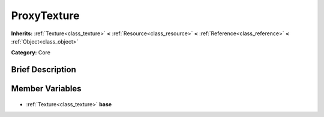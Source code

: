 .. Generated automatically by doc/tools/makerst.py in Godot's source tree.
.. DO NOT EDIT THIS FILE, but the ProxyTexture.xml source instead.
.. The source is found in doc/classes or modules/<name>/doc_classes.

.. _class_ProxyTexture:

ProxyTexture
============

**Inherits:** :ref:`Texture<class_texture>` **<** :ref:`Resource<class_resource>` **<** :ref:`Reference<class_reference>` **<** :ref:`Object<class_object>`

**Category:** Core

Brief Description
-----------------



Member Variables
----------------

  .. _class_ProxyTexture_base:

- :ref:`Texture<class_texture>` **base**


